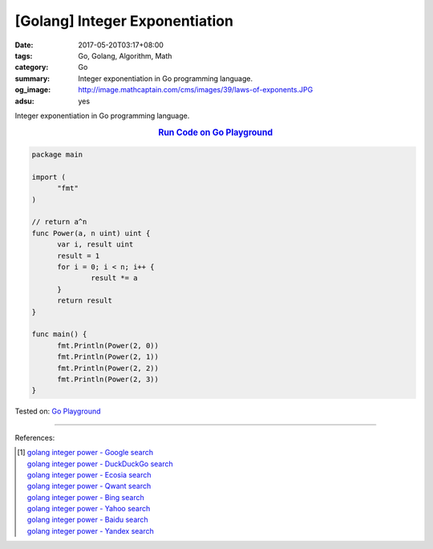 [Golang] Integer Exponentiation
###############################

:date: 2017-05-20T03:17+08:00
:tags: Go, Golang, Algorithm, Math
:category: Go
:summary: Integer exponentiation in Go programming language.
:og_image: http://image.mathcaptain.com/cms/images/39/laws-of-exponents.JPG
:adsu: yes

Integer exponentiation in Go programming language.

.. rubric:: `Run Code on Go Playground <https://play.golang.org/p/ljM_W1e6FZ>`__
   :class: align-center

.. code-block:: go

  package main

  import (
  	"fmt"
  )

  // return a^n
  func Power(a, n uint) uint {
  	var i, result uint
  	result = 1
  	for i = 0; i < n; i++ {
  		result *= a
  	}
  	return result
  }

  func main() {
  	fmt.Println(Power(2, 0))
  	fmt.Println(Power(2, 1))
  	fmt.Println(Power(2, 2))
  	fmt.Println(Power(2, 3))
  }

.. adsu:: 2

Tested on: `Go Playground`_

----

References:

.. [1] | `golang integer power - Google search <https://www.google.com/search?q=golang+integer+power>`_
       | `golang integer power - DuckDuckGo search <https://duckduckgo.com/?q=golang+integer+power>`_
       | `golang integer power - Ecosia search <https://www.ecosia.org/search?q=golang+integer+power>`_
       | `golang integer power - Qwant search <https://www.qwant.com/?q=golang+integer+power>`_
       | `golang integer power - Bing search <https://www.bing.com/search?q=golang+integer+power>`_
       | `golang integer power - Yahoo search <https://search.yahoo.com/search?p=golang+integer+power>`_
       | `golang integer power - Baidu search <https://www.baidu.com/s?wd=golang+integer+power>`_
       | `golang integer power - Yandex search <https://www.yandex.com/search/?text=golang+integer+power>`_

.. _Go: https://golang.org/
.. _Golang: https://golang.org/
.. _Go Playground: https://play.golang.org/
